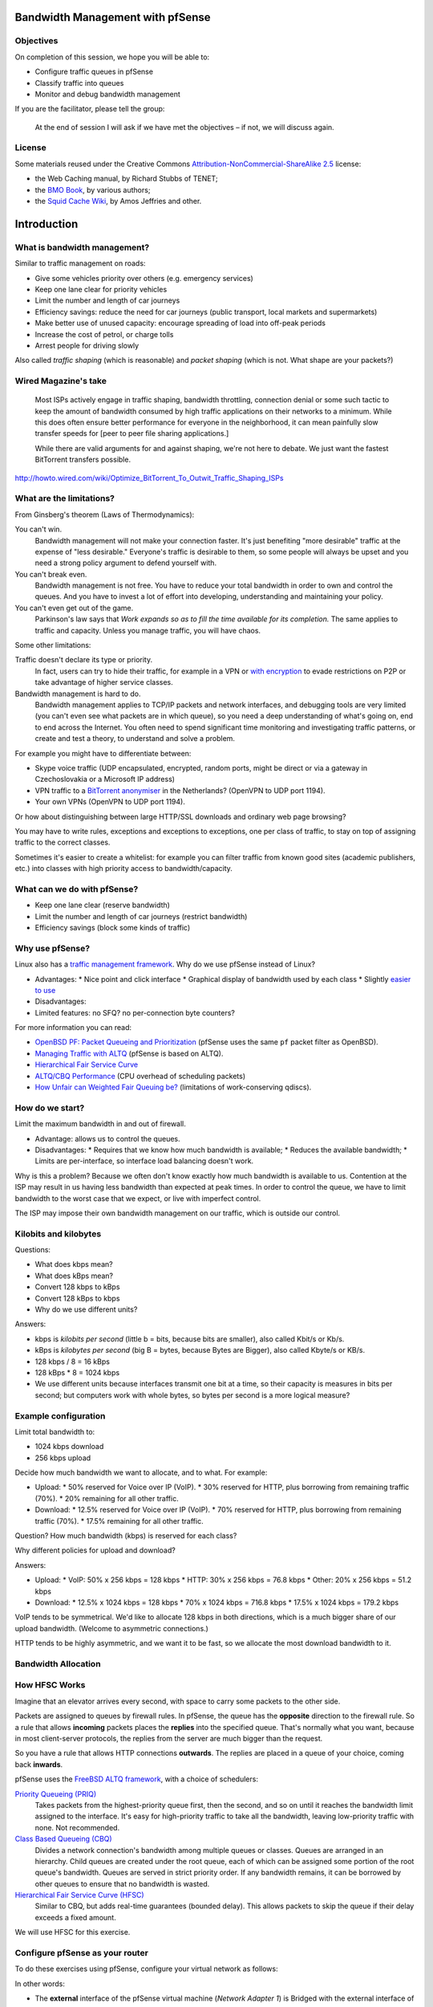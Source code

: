 Bandwidth Management with pfSense
---------------------------------

Objectives
~~~~~~~~~~

On completion of this session, we hope you will be able to:

* Configure traffic queues in pfSense
* Classify traffic into queues
* Monitor and debug bandwidth management

.. class:: handout

If you are the facilitator, please tell the group: 

   At the end of session I will ask if we have met the objectives – if not,
   we will discuss again.

License
~~~~~~~

Some materials reused under the Creative Commons
`Attribution-NonCommercial-ShareAlike 2.5 <http://creativecommons.org/licenses/by-nc-sa/2.5/>`_
license:

*	the Web Caching manual, by Richard Stubbs of TENET;
*	the `BMO Book <http://bwmo.net/>`_, by various authors;
*	the `Squid Cache Wiki <http://wiki.squid-cache.org/>`_, by Amos Jeffries
	and other.

Introduction
------------

What is bandwidth management?
~~~~~~~~~~~~~~~~~~~~~~~~~~~~~

Similar to traffic management on roads:

*	Give some vehicles priority over others (e.g. emergency services)
*	Keep one lane clear for priority vehicles
*	Limit the number and length of car journeys
*	Efficiency savings: reduce the need for car journeys (public
	transport, local markets and supermarkets)
*	Make better use of unused capacity: encourage spreading of load
	into off-peak periods
*	Increase the cost of petrol, or charge tolls
*	Arrest people for driving slowly

Also called *traffic shaping* (which is reasonable) and *packet shaping*
(which is not. What shape are your packets?)

Wired Magazine's take
~~~~~~~~~~~~~~~~~~~~~

	Most ISPs actively engage in traffic shaping, bandwidth throttling,
	connection denial or some such tactic to keep the amount of bandwidth
	consumed by high traffic applications on their networks to a minimum.
	While this does often ensure better performance for everyone in the
	neighborhood, it can mean painfully slow transfer speeds for 
	[peer to peer file sharing applications.]
	
	While there are valid arguments for and against shaping, we're not here
	to debate. We just want the fastest BitTorrent transfers possible.
	
http://howto.wired.com/wiki/Optimize_BitTorrent_To_Outwit_Traffic_Shaping_ISPs

What are the limitations?
~~~~~~~~~~~~~~~~~~~~~~~~~

From Ginsberg's theorem (Laws of Thermodynamics):

You can't win.
	Bandwidth management will not make your connection faster. It's just 
	benefiting "more desirable" traffic at the expense of "less desirable."
	Everyone's traffic is desirable to them, so some people will always be
	upset and you need a strong policy argument to defend yourself with.
You can't break even.
	Bandwidth management is not free. You have to reduce your total
	bandwidth in order to own and control the queues. And you have to
	invest a lot of effort into developing, understanding and maintaining
	your policy.
You can't even get out of the game.
	Parkinson's law says that *Work expands so as to fill the time available
	for its completion.* The same applies to traffic and capacity. Unless
	you manage traffic, you will have chaos.

Some other limitations:

Traffic doesn't declare its type or priority.
	In fact, users can try to hide their traffic, for example in a VPN
	or `with encryption <http://howto.wired.com/wiki/Optimize_BitTorrent_To_Outwit_Traffic_Shaping_ISPs>`_
	to evade restrictions on P2P or take advantage of higher service classes.
Bandwidth management is hard to do.
	Bandwidth management applies to TCP/IP packets and network interfaces,
	and debugging tools are very limited (you can't even see what packets are
	in which queue), so you need a deep understanding of what's going on,
	end to end across the Internet. You often need to spend significant time
	monitoring and investigating traffic patterns, or create and test a
	theory, to understand and solve a problem.

.. class:: handout

For example you might have to differentiate between:

*	Skype voice traffic (UDP encapsulated, encrypted, random ports, might be
	direct or via a gateway in Czechoslovakia or a Microsoft IP address)
*	VPN traffic to a
	`BitTorrent anonymiser <https://www.privateinternetaccess.com/>`_
	in the Netherlands? (OpenVPN to UDP port 1194).
*	Your own VPNs (OpenVPN to UDP port 1194).

Or how about distinguishing between large HTTP/SSL downloads and ordinary
web page browsing?

You may have to write rules, exceptions and exceptions to exceptions,
one per class of traffic, to stay on top of assigning traffic to the
correct classes.

Sometimes it's easier to create a whitelist: for example you can filter
traffic from known good sites (academic publishers, etc.) into classes
with high priority access to bandwidth/capacity.

What can we do with pfSense?
~~~~~~~~~~~~~~~~~~~~~~~~~~~~

*	Keep one lane clear (reserve bandwidth)
*	Limit the number and length of car journeys (restrict bandwidth)
*	Efficiency savings (block some kinds of traffic)

Why use pfSense?
~~~~~~~~~~~~~~~~

Linux also has a `traffic management framework <http://www.lartc.org/>`_.
Why do we use pfSense instead of Linux?

*	Advantages:
	*	Nice point and click interface
	*	Graphical display of bandwidth used by each class
	*	Slightly `easier to use <http://blog.aptivate.org/en/blog/2011/08/05/traffic-shaping-with-pf-altq-and-hfsc/>`_
*	Disadvantages:
*		Limited features: no SFQ? no per-connection byte counters?

.. class:: handout

For more information you can read:

*	`OpenBSD PF: Packet Queueing and Prioritization <http://www.openbsd.org/faq/pf/queueing.html>`_
	(pfSense uses the same ``pf`` packet filter as OpenBSD).
*	`Managing Traffic with ALTQ <https://www.usenix.org/legacy/event/usenix99/full_papers/cho/cho.pdf>`_
	(pfSense is based on ALTQ).
*	`Hierarchical Fair Service Curve <http://www.cs.cmu.edu/~hzhang/HFSC/main.html>`_
*	`ALTQ/CBQ Performance <http://www.sonycsl.co.jp/~kjc/cbq/perf.html>`_
	(CPU overhead of scheduling packets)
*	`How Unfair can Weighted Fair Queuing be? <http://eden.dei.uc.pt/~edmundo/Conf%20Internacionais/CI022%202000%20ISCC%20Quadros_1.pdf>`_
	(limitations of work-conserving qdiscs).

How do we start?
~~~~~~~~~~~~~~~~

Limit the maximum bandwidth in and out of firewall.

*	Advantage: allows us to control the queues.
*	Disadvantages:
	*	Requires that we know how much bandwidth is available;
	*	Reduces the available bandwidth;
	*	Limits are per-interface, so interface load balancing doesn't work.

.. class:: handout

Why is this a problem? Because we often don't know exactly how much
bandwidth is available to us. Contention at the ISP may result in us having
less bandwidth than expected at peak times. In order to control the queue,
we have to limit bandwidth to the worst case that we expect, or live with
imperfect control.

The ISP may impose their own bandwidth management on our traffic, which is
outside our control.

Kilobits and kilobytes
~~~~~~~~~~~~~~~~~~~~~~

Questions:

*	What does kbps mean?
*	What does kBps mean?
*	Convert 128 kbps to kBps
*	Convert 128 kBps to kbps
*	Why do we use different units?

.. class:: handout

Answers:

*	kbps is *kilobits per second* (little b = bits, because bits are smaller),
	also called Kbit/s or Kb/s.
*	kBps is *kilobytes per second* (big B = bytes, because Bytes are Bigger),
	also called Kbyte/s or KB/s.
*	128 kbps / 8 = 16 kBps
*	128 kBps * 8 = 1024 kbps
*	We use different units because interfaces transmit one bit at a time,
	so their capacity is measures in bits per second; but computers work
	with whole bytes, so bytes per second is a more logical measure?

Example configuration
~~~~~~~~~~~~~~~~~~~~~

Limit total bandwidth to:

*	1024 kbps download
*	256 kbps upload

Decide how much bandwidth we want to allocate, and to what. For example:

*	Upload:
	*	50% reserved for Voice over IP (VoIP).
	*	30% reserved for HTTP, plus borrowing from remaining traffic (70%).
	*	20% remaining for all other traffic.
*	Download:
	*	12.5% reserved for Voice over IP (VoIP).
	*	70% reserved for HTTP, plus borrowing from remaining traffic (70%).
	*	17.5% remaining for all other traffic.

Question? How much bandwidth (kbps) is reserved for each class?

Why different policies for upload and download?

.. class:: handout

Answers:

*	Upload:
	*	VoIP: 50% x 256 kbps = 128 kbps
	*	HTTP: 30% x 256 kbps = 76.8 kbps
	*	Other: 20% x 256 kbps = 51.2 kbps
*	Download:
	*	12.5% x 1024 kbps = 128 kbps
	*	70% x 1024 kbps = 716.8 kbps
	*	17.5% x 1024 kbps = 179.2 kbps

VoIP tends to be symmetrical. We'd like to allocate 128 kbps in both
directions, which is a much bigger share of our upload bandwidth.
(Welcome to asymmetric connections.)

HTTP tends to be highly asymmetric, and we want it to be fast, so we
allocate the most download bandwidth to it.

Bandwidth Allocation
~~~~~~~~~~~~~~~~~~~~

.. image:: images/bandwidth-allocation.png

How HFSC Works
~~~~~~~~~~~~~~

.. image:: images/hfsc-queueing.png

.. class:: handout

Imagine that an elevator arrives every second, with space to carry some
packets to the other side.

Packets are assigned to queues by firewall rules. In pfSense, the queue
has the **opposite** direction to the firewall rule. So a rule that
allows **incoming** packets places the **replies** into the specified
queue. That's normally what you want, because in most client-server protocols,
the replies from the server are much bigger than the request.

So you have a rule that allows HTTP connections **outwards**. The replies
are placed in a queue of your choice, coming back **inwards**.

pfSense uses the `FreeBSD ALTQ framework <http://www.openbsd.org/faq/pf/queueing.html>`_,
with a choice of schedulers:

`Priority Queueing (PRIQ) <http://www.openbsd.org/faq/pf/queueing.html#priq>`_
	Takes packets from the highest-priority queue first, then the second,
	and so on until it reaches the bandwidth limit assigned to the
	interface. It's easy for high-priority traffic to take all the
	bandwidth, leaving low-priority traffic with none. Not recommended.

`Class Based Queueing (CBQ) <http://www.openbsd.org/faq/pf/queueing.html#cbq>`_
	Divides a network connection's bandwidth among multiple queues or classes.
	Queues are arranged in an hierarchy. Child queues are created under the
	root queue, each of which can be assigned some portion of the root
	queue's bandwidth. Queues are served in strict priority order. If
	any bandwidth remains, it can be borrowed by other queues to ensure that
	no bandwidth is wasted.
	
`Hierarchical Fair Service Curve (HFSC) <https://calomel.org/pf_hfsc.html>`_
	Similar to CBQ, but adds real-time guarantees (bounded delay). This
	allows packets to skip the queue if their delay exceeds a fixed amount.

We will use HFSC for this exercise.

Configure pfSense as your router
~~~~~~~~~~~~~~~~~~~~~~~~~~~~~~~~

To do these exercises using pfSense, configure your virtual network as
follows:

.. image:: images/proxy-firewall-network-diagram.png
	:width: 70%
	
In other words:

*	The **external** interface of the pfSense virtual machine
	(*Network Adapter 1*) is Bridged with the external interface of your
	server (probably *eth0*).
*	If your server has two network interfaces, then the **internal**
	interface of the pfSense virtual machine (*Network Adapter 2*) is
	Bridged with the internal interface of your server (probably *eth1*),
	and so is the only network interface (*Network Adapter 1*) of your
	client Virtual Machine. This allows you to connect laptops to *eth1*
	and use them to test your connection, as well as the client Virtual
	Machine.
*	If your server has only one network interface, then the **internal**
	interface of the pfSense virtual machine (*Network Adapter 2*) is
	connected to the *Internal Network pfsense*, and so is the only
	network interface (*Network Adapter 1*) of your client Virtual Machine.
	This only allows you to test your connection from the client Virtual
	Machine.

Configure the Interfaces
~~~~~~~~~~~~~~~~~~~~~~~~

We need to set the total bandwidth and the scheduler on each interface:

.. image:: images/pfsense-traffic-shaper-page-2.png

*	Open the pfSense webConfigurator and log in.
*	From the menu choose *Firewall/Traffic Shaper*.
*	Click on the *WAN* interface.

.. image:: images/pfsense-traffic-shaper-wan-interface-2.png

*	Check the box *Enable/disable discipline and its children*.
*	Ensure that the scheduler type is set to *HFSC*.
*	Set the *Bandwidth* to ``256`` Kbit/s.
*	Click on the *Save* button.

Now we need to add a queue to the interface. 

*	Click on the *Add new queue* button.

.. image:: images/pfsense-traffic-shaper-other-queue-2.png

*	Check the box *Enable/Disable queue and its children*.
*	For the *Queue Name* enter ``Other``.
*	Check the box *Default queue*.
*	For the *Description* enter ``All other traffic``.
*	For the *Bandwidth* enter ``20`` and choose *%*.
	*	This is the WAN interface, so we are configuring the upstream bandwidth.
*	Click on the *Save* button.

Repeat the whole process for the LAN interface, but set the *Bandwidth* of
the interface to 1024 Kbit/s instead of 256. Create a queue called *other*
on the LAN interface as well, but with the Bandwidth set to 17.5%.

.. image:: images/pfsense-traffic-shaper-apply-changes.png

Notice that pfSense tells you that you need to apply the changes to the
traffic shaper configuration. Click on the *Apply* button.

Questions:

*	Why do we have to create a queue?
*	Why do we have to make it the Default queue?
*	What speed will traffic be limited to on this interface?
*	Which queue will all traffic be placed into, and why?

.. class:: handout

Answers:

There needs to be at least one queue, otherwise pfSense will not apply
any bandwidth limits. If there is no Default queue, then traffic will not
be placed into any queue, and therefore not be limited at all. pfSense will
complain if there is at least one queue on the interface and none of them
is the default queue, but it doesn't complain if there are no queues at all,
it just doesn't work.

No traffic is classified by any firewall rules, yet, so all traffic will
go into the default queue. 

Testing
~~~~~~~

From a computer behind the pfSense router (either your laptop or the
client Virtual Machine), download a large file, for example::

	$ wget -O /dev/null ftp://www.mirrorservice.org/sites/mirror.centos.org/6/isos/x86_64/CentOS-6.4-x86_64-bin-DVD1.iso

What speed do you get? How does it compare with the speed allocated to
Other traffic above?

What happens if you edit the *Other* class on the *LAN* interface,
enable *Upperlimit* and set the *Upperlimit m2* to ``35%``?

.. class:: handout

You should get a download speed of approximately 128 kBps, which equals
1024 kbps. This is because the Other class is allowed to borrow more
bandwidth until it reaches the *Upperlimit*, or the speed limit on the
interface, whichever is lower. In this case there is no *Upperlimit* set,
so it can borrow up to 1024 kbps.

If you set an *Upperlimit* of 35% then it should not be able to use more
than 35% of 1024 kbps, which is 44.8 kBps.

Traffic and Ping times
~~~~~~~~~~~~~~~~~~~~~~

Try pinging the pfSense firewall (which will have the IP address 192.168.1.1
unless you've changed it in class.)

What happens to ping times with and without a download in progress?
Why the difference?

.. class:: handout

Without a download in progress, you should see very short ping times,
around 1 ms::

	PING 192.168.1.1 (192.168.1.1) 56(84) bytes of data.
	64 bytes from 192.168.1.1: icmp_req=1 ttl=64 time=0.480 ms
	64 bytes from 192.168.1.1: icmp_req=2 ttl=64 time=0.385 ms
	64 bytes from 192.168.1.1: icmp_req=3 ttl=64 time=0.537 ms
	64 bytes from 192.168.1.1: icmp_req=4 ttl=64 time=0.350 ms
	64 bytes from 192.168.1.1: icmp_req=5 ttl=64 time=0.454 ms

With a download in progress, you should see much longer ping times, around
150 ms::

	PING 192.168.1.1 (192.168.1.1) 56(84) bytes of data.
	64 bytes from 192.168.1.1: icmp_req=1 ttl=64 time=147 ms
	64 bytes from 192.168.1.1: icmp_req=2 ttl=64 time=136 ms
	64 bytes from 192.168.1.1: icmp_req=3 ttl=64 time=154 ms
	64 bytes from 192.168.1.1: icmp_req=4 ttl=64 time=163 ms
	64 bytes from 192.168.1.1: icmp_req=5 ttl=64 time=132 ms

This is because the ping packets must wait in the queue behind the
download packets, when a download is in progress.

We can reduce this, at the cost of some dropped packets, by reducing the
*Queue limit* on the WAN interface, Other class, to 5 or 10 packets. If
a ping arrives when the output queue on the interface is full, then the
reply packet will be dropped instead of placed in the queue.

Adding more queues
~~~~~~~~~~~~~~~~~~

Edit the WAN interface and add two new classes:

*	From the pfSense menu choose *Firewall/Traffic Shaper*.
*	Click on the *WAN* interface.
*	Click on the *Add new queue* button.
*	Check the box *Enable/Disable queue and its children*.
*	For the *Queue Name* enter ``VoIP``.
*	Make sure that the checkbox *Default queue* is not checked.
*	For the *Description* enter ``Voice over IP``.
*	For the *Bandwidth* enter ``50`` and choose *%*.
	*	This is the WAN interface, so we are configuring the upstream bandwidth.
*	Check the box *Linkshare* and enter ``30%`` for the *m2* value.
*	Click on the *Save* button.

Add another queue called ``HTTP``, with the description ``Web traffic``,
with 30% bandwidth and 30% linkshare.

Edit the LAN interface and add a queue called ``VoIP``, as above, but
with ``12.5%`` bandwidth.

Finally add another queue to the LAN interface, named ``HTTP``, as above, but
with ``70%`` bandwidth.

Filtering traffic into queues
~~~~~~~~~~~~~~~~~~~~~~~~~~~~~

We use firewall rules to assign traffic to a queue. The rule allows the
*outbound* traffic, and at the same time assigns the returning packets into
a queue.

.. image:: images/pfsense-lan-rules-page-2.png

*	From the pfSense menu choose *Firewall/Traffic Shaper*.
*	Click on the *LAN* tab.

If you already have a rule that applies to outbound HTTP traffic, you will
need to change it, instead of creating a new rule:

*	If you create a new rule before that rule, it will override that rule
	because the firewall will match the new rule first.
*	If you create a new rule after that rule, then it will never be hit, and
	your traffic will never be placed into the *http* queue.

.. class:: handout
	
If you have two rules left over from the Web Caching session, one which
allows HTTP from the proxy server and one which blocks HTTP from all other
computers, then you need to decide whether to only allow and restrict the
speed of HTTP from the proxy server, or to allow all computers again.

I recommend that you modify the proxy server rule, to restrict traffic
through the proxy. You'll also need to use the proxy server when conducting
download speed tests below.

Adding filtering rules
~~~~~~~~~~~~~~~~~~~~~~

*	Click on the Add Rule button.

.. image:: images/pfsense-traffic-shaper-http-rule-part-1-2.png

*	For *Action* choose *Pass*. (should be the default).
*	For *Interface* choose *LAN* (should already be set to this).
*	For *Destination port range* choose HTTP.
*	For *Description* enter ``Place web traffic into http queue``.
*	For *Ackqueue/Queue* click on the *Advanced* button, and choose
	*none/http*.
	*  This is backwards for some bizarre reason. You probably always want to specify the queue and not the ackqueue).
*	Click on the *Save* button.

Create another rule to filter UDP traffic into the VoIP queue:

*	Click on the Add Rule button.
*	For *Action* choose *Pass*. (should be the default).
*	For *Interface* choose *LAN* (should already be set to this).
*	For *Protocol* choose UDP.
*	For *Description* enter ``Place UDP into VoIP queue``.
*	For *Ackqueue/Queue* click on the *Advanced* button, and choose
	*none/voip*.
*	Click on the *Save* button.

Finally, create a very similar rule to place *ICMP* traffic (pings) into
the VoIP queue. This allows us to measure VoIP latency and packet loss using
the *ping* command.

You should see a prompt to apply changes to the firewall rules:

.. image:: images/pfsense-firewall-rules-apply-changes.png

Click on the *Apply changes* button.

.. class:: handout

Note that we don't need to classify any traffic as *Other*. Because this is
the default queue, all unclassified traffic will be placed in it
automatically.

Testing
~~~~~~~

What effect is this likely to have on download speeds and ping times?

*	Download speed is still about the same (119 kBps).
*	Ping times massively reduced, to an average of 6 ms.
	(compared to 0.6 ms with no cross traffic, and 50-600 ms with cross
	traffic in the same queue).

How do classes share traffic?

If you run two downloads at the same time, for example run the following
commands in separate terminals or on separate client VMs::

	$ wget -O /dev/null ftp://www.mirrorservice.org/sites/mirror.centos.org/6/isos/x86_64/CentOS-6.4-x86_64-bin-DVD1.iso
	$ wget -O /dev/null http://www.mirrorservice.org/sites/mirror.centos.org/6/isos/x86_64/CentOS-6.4-x86_64-bin-DVD1.iso

They should share bandwidth in the ratio of the *Bandwidth* assigned to
each queue. So we'd expect to see something like this, assuming that the
VoIP bandwidth is not being used, and therefore shared between the other
classes in the ratio of their bandwidth allowance.

Protocol  Realtime/Minimum  Linkshare  Total (%)  Total (kbps)
========= ================= ========== ========== =============
HTTP      70%               10%        80%        819
FTP       17.5%             2.5%       20%        205
========= ================= ========== ========== =============

Unfortunately the allocations are not very accurate, probably because
the queues are sometimes empty, so there's no packet to send
(see `How Unfair can Weighted Fair Queuing be? <http://eden.dei.uc.pt/~edmundo/Conf%20Internacionais/CI022%202000%20ISCC%20Quadros_1.pdf>`_
for details of their results.)

You can see the current bandwidth used in each queue by choosing
*Status/Queues* from the pfSense menu, which will give you a page like
this:

.. image:: images/pfsense-traffic-shaper-queues.png

Note that the *Queue Length* will vary as the TCP streams try to adjust
their speed to the amount allocated by the traffic shaping. Every dropped
packet will cause a TCP stream to reduce its speed, and cause the queue
length to drop. The TCP stream will then try to adjust its speed slowly
upwards, searching for the limit again. When the speed is higher than
the allocated bandwidth, the queue will lengthen. When it becomes full again,
another packet will drop and the speed will be reduced again. This process
repeats as long as the TCP stream is running, like this:

.. image: ../Unit_6_Solving_Network_Problems/images/tcp-congestion-response-graphic.png
	:width: 70%
	
Classifying inbound connections
~~~~~~~~~~~~~~~~~~~~~~~~~~~~~~~

Put a large file on the internal web server (Squid proxy VM).
Add a port forwarding rule in pfSense, classifying traffic as HTTP:

*	Choose *Firewall/NAT* from the pfSense menu.
*	On the *Port Forwarding* tab, add a new rule.
*	For *Destination port range* choose *HTTP*.
*	For *Redirect target IP* enter ``192.168.1.100`` or the IP address
	of the internal web server/Squid proxy VM.
*	For *Redirect target port* choose *HTTP*.
*	For *Description* enter ``Forward HTTP to internal web server``.
*	Click on the *Save* button.

Now click on the *Edit* button next to the rule to edit it again, scroll
down to *Filter rule association* and click on *View the filter rule*.

Scroll down to *Ackqueue/Queue*, click on the *Advanced* button and
choose *none/none*. Then click on the *Save* button.

We also want to ping the pfSense external interface from outside, to
measure the queue responsiveness. To do that, add a rule that Passes:

*	Protocol ICMP, ICMP type echo-request
*	Destination: WAN address
*	Description: ``Allow pings to pfSense external``.

You should see a prompt to apply changes to the firewall rules:

.. image:: images/pfsense-firewall-rules-apply-changes.png

Click on the *Apply changes* button.

How can you test this?

.. class:: handout

Try to retrieve the file using the pfSense firewall's external IP address,
which is forwarded to the internal server, and assuming that the pfSense
WAN IP address is 192.168.6.128, use the following command::

	$ wget http://192.168.6.128/bigfile -O /dev/null
	
And ping the external interface. What ping times do you get?

Now edit the NAT rule again, *View the filter rule*, and change the 
*Ackqueue/Queue* to *none/http*. Save the rule and click *Apply changes.*

You'll need to start the ``wget`` command again. What happens to the ``ping``
time, with and without the ``wget`` running?

FIN
---

Any questions?

.. class:: handout

Have we met the objectives?

*	Configure traffic queues in pfSense
*	Classify traffic into queues
*	Monitor and debug bandwidth management

Please let us know if we haven't.
